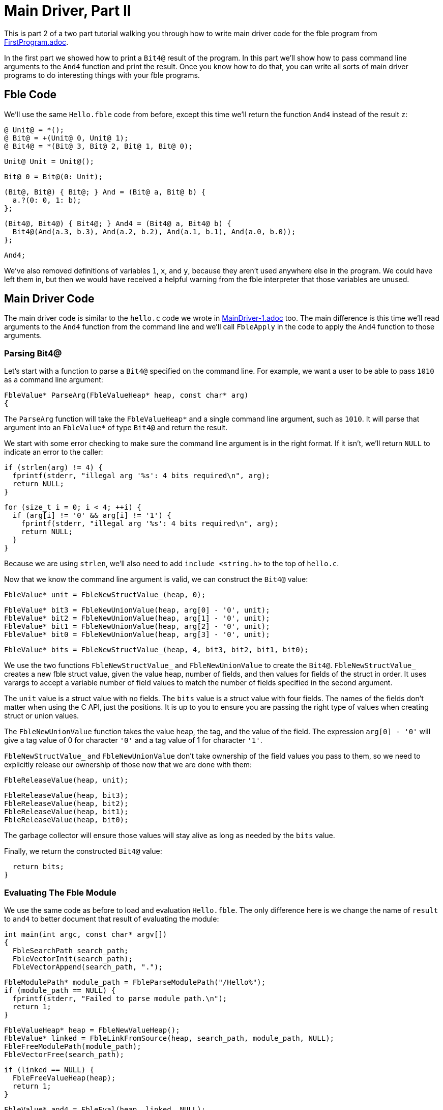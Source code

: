 Main Driver, Part II
====================

This is part 2 of a two part tutorial walking you through how to write main
driver code for the fble program from link:FirstProgram.adoc[].

In the first part we showed how to print a `Bit4@` result of the program. In
this part we'll show how to pass command line arguments to the `And4` function
and print the result. Once you know how to do that, you can write all sorts of
main driver programs to do interesting things with your fble programs.

== Fble Code ==

We'll use the same `Hello.fble` code from before, except this time we'll
return the function `And4` instead of the result `z`:

  @ Unit@ = *();
  @ Bit@ = +(Unit@ 0, Unit@ 1);
  @ Bit4@ = *(Bit@ 3, Bit@ 2, Bit@ 1, Bit@ 0);

  Unit@ Unit = Unit@();

  Bit@ 0 = Bit@(0: Unit);

  (Bit@, Bit@) { Bit@; } And = (Bit@ a, Bit@ b) {
    a.?(0: 0, 1: b);
  };

  (Bit4@, Bit4@) { Bit4@; } And4 = (Bit4@ a, Bit4@ b) {
    Bit4@(And(a.3, b.3), And(a.2, b.2), And(a.1, b.1), And(a.0, b.0));
  };

  And4;

We've also removed definitions of variables `1`, `x`, and `y`, because they
aren't used anywhere else in the program. We could have left them in, but then
we would have received a helpful warning from the fble interpreter that those
variables are unused.

== Main Driver Code ==

The main driver code is similar to the `hello.c` code we wrote in
link:MainDriver-1.adoc[] too. The main difference is this time we'll read
arguments to the `And4` function from the command line and we'll call
`FbleApply` in the code to apply the `And4` function to those arguments.

=== Parsing Bit4@ ===

Let's start with a function to parse a `Bit4@` specified on the command line.
For example, we want a user to be able to pass `1010` as a command line
argument:

  FbleValue* ParseArg(FbleValueHeap* heap, const char* arg)
  {

The `ParseArg` function will take the `FbleValueHeap*` and a single command
line argument, such as `1010`. It will parse that argument into an
`FbleValue*` of type `Bit4@` and return the result.

We start with some error checking to make sure the command line argument is in
the right format. If it isn't, we'll return `NULL` to indicate an error to the
caller:

    if (strlen(arg) != 4) {
      fprintf(stderr, "illegal arg '%s': 4 bits required\n", arg);
      return NULL;
    }

    for (size_t i = 0; i < 4; ++i) {
      if (arg[i] != '0' && arg[i] != '1') {
        fprintf(stderr, "illegal arg '%s': 4 bits required\n", arg);
        return NULL;
      }
    }

Because we are using `strlen`, we'll also need to add `include <string.h>` to
the top of `hello.c`.

Now that we know the command line argument is valid, we can construct the
`Bit4@` value:

    FbleValue* unit = FbleNewStructValue_(heap, 0);

    FbleValue* bit3 = FbleNewUnionValue(heap, arg[0] - '0', unit);
    FbleValue* bit2 = FbleNewUnionValue(heap, arg[1] - '0', unit);
    FbleValue* bit1 = FbleNewUnionValue(heap, arg[2] - '0', unit);
    FbleValue* bit0 = FbleNewUnionValue(heap, arg[3] - '0', unit);

    FbleValue* bits = FbleNewStructValue_(heap, 4, bit3, bit2, bit1, bit0);

We use the two functions `FbleNewStructValue_` and `FbleNewUnionValue` to
create the `Bit4@`. `FbleNewStructValue_` creates a new fble struct value,
given the value heap, number of fields, and then values for fields of the
struct in order. It uses varargs to accept a variable number of field values
to match the number of fields specified in the second argument.

The `unit` value is a struct value with no fields. The `bits` value is a
struct value with four fields. The names of the fields don't matter when using
the C API, just the positions. It is up to you to ensure you are passing the
right type of values when creating struct or union values.

The `FbleNewUnionValue` function takes the value heap, the tag, and the value
of the field. The expression `arg[0] - '0'` will give a tag value of 0 for
character `'0'` and a tag value of 1 for character `'1'`.

`FbleNewStructValue_` and `FbleNewUnionValue` don't take ownership of the
field values you pass to them, so we need to explicitly release our ownership
of those now that we are done with them:

    FbleReleaseValue(heap, unit);

    FbleReleaseValue(heap, bit3);
    FbleReleaseValue(heap, bit2);
    FbleReleaseValue(heap, bit1);
    FbleReleaseValue(heap, bit0);

The garbage collector will ensure those values will stay alive as long as
needed by the `bits` value.

Finally, we return the constructed `Bit4@` value:

    return bits;
  }
 
=== Evaluating The Fble Module ===

We use the same code as before to load and evaluation `Hello.fble`. The only
difference here is we change the name of `result` to `and4` to better document
that result of evaluating the module:

  int main(int argc, const char* argv[])
  {
    FbleSearchPath search_path;
    FbleVectorInit(search_path);
    FbleVectorAppend(search_path, ".");

    FbleModulePath* module_path = FbleParseModulePath("/Hello%");
    if (module_path == NULL) {
      fprintf(stderr, "Failed to parse module path.\n");
      return 1;
    }

    FbleValueHeap* heap = FbleNewValueHeap();
    FbleValue* linked = FbleLinkFromSource(heap, search_path, module_path, NULL);
    FbleFreeModulePath(module_path);
    FbleVectorFree(search_path);

    if (linked == NULL) {
      FbleFreeValueHeap(heap);
      return 1;
    }

    FbleValue* and4 = FbleEval(heap, linked, NULL);
    FbleReleaseValue(heap, linked);

    if (and4 == NULL) {
      FbleFreeValueHeap(heap);
      return 1;
    }

=== Parsing the Command Line ===

We can call our `ParseArg` helper function from above to get the arguments `x`
and `y` to pass to the `And4` function, adding some more code to sanity check
the arguments are in the right format:

    if (argc < 3) {
      fprintf(stderr, "usage: hello ARG1 ARG2\n");
      fprintf(stderr, "example: hello 0011 1010\n");
      FbleFreeValueHeap(heap);
      return 1;
    }

    FbleValue* x = ParseArg(heap, argv[1]);
    FbleValue* y = ParseArg(heap, argv[2]);
    if (x == NULL || y == NULL) {
      FbleReleaseValue(heap, x);
      FbleReleaseValue(heap, y);
      FbleReleaseValue(heap, and4);
      FbleFreeValueHeap(heap);
      return 1;
    }

=== Applying the Function ===

Now that we have the function `and4` and arguments `x` and `y`, we can apply
the function using `FbleApply`:

    FbleValue* args[] = { x, y };
    FbleValue* result = FbleApply(heap, and4, args, NULL);

    FbleReleaseValue(heap, x);
    FbleReleaseValue(heap, y);
    FbleReleaseValue(heap, and4);

=== Printing the Result ===

We now have a result we can print just like before:

    if (result == NULL) {
      FbleFreeValueHeap(heap);
      return 1;
    }

    printf("Result: ");
    for (size_t i = 0; i < 4; ++i) {
      FbleValue* bit = FbleStructValueAccess(result, i);
      printf("%c", FbleUnionValueTag(bit) == 0 ? '0' : '1');
    }
    printf("\n");

    FbleReleaseValue(heap, result);
    FbleFreeValueHeap(heap);
    return 0;
  }

== Running the Code ==

We can build the `hello` executable just like before:

  $ gcc -o hello hello.c -lfble 

This time, when we run it, we pass `x` and `y` on the command line:

  $ ./hello 0011 1010
  Result: 0010

Now you can try different arguments too:

  $ ./hello 1111 1010
  Result: 1010
  $ ./hello 0000 1010
  Result: 0000

Now you know how to write main driver code that takes command line arguments,
parses them, passes them to an fble function, and prints the results. You can
now start to define your own main functions in fble and do whatever you like
with them.

== Exercises ==

1. Change your driver code to take the module path as a command line argument.
   Write an `Or.fble` program that returns an `Or4` function with the same
   type as the `And4` function. Show that your driver code can be reused to
   run both the `And4` and `Or4` programs without having to recompile the
   driver code.
2. Change `Hello.fble` to do an `And8` instead of `And4` operation, and update
   your main driver code correspondingly.

== Next Steps ==

Head over to link:CompiledCode.adoc[] to learn how to work with compiled fble
code.
